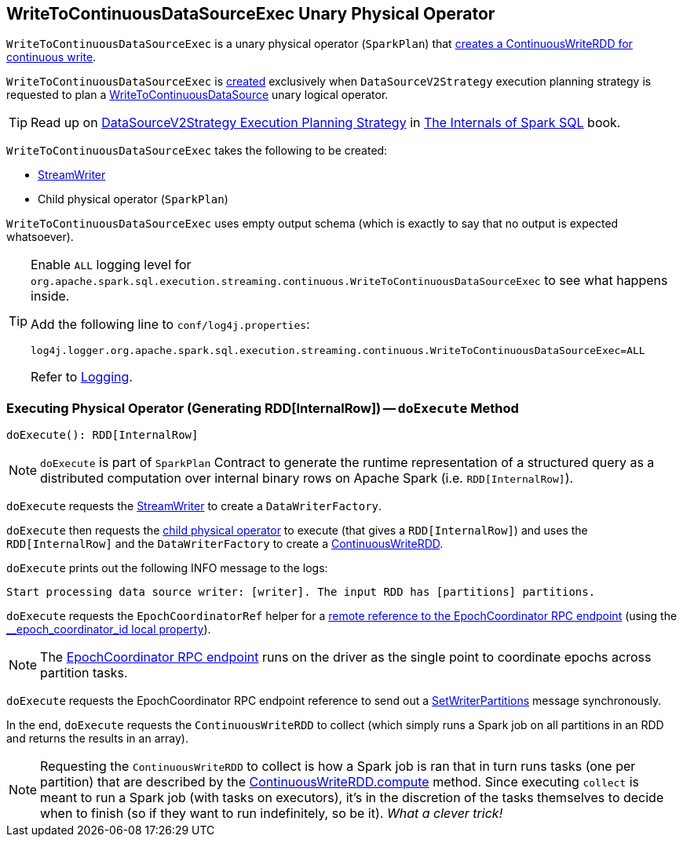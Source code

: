 == [[WriteToContinuousDataSourceExec]] WriteToContinuousDataSourceExec Unary Physical Operator

[[children]]
`WriteToContinuousDataSourceExec` is a unary physical operator (`SparkPlan`) that <<doExecute, creates a ContinuousWriteRDD for continuous write>>.

`WriteToContinuousDataSourceExec` is <<creating-instance, created>> exclusively when `DataSourceV2Strategy` execution planning strategy is requested to plan a <<spark-sql-streaming-WriteToContinuousDataSource.adoc#, WriteToContinuousDataSource>> unary logical operator.

TIP: Read up on https://jaceklaskowski.gitbooks.io/mastering-spark-sql/spark-sql-SparkStrategy-DataSourceV2Strategy.html[DataSourceV2Strategy Execution Planning Strategy] in https://bit.ly/mastering-spark-sql[The Internals of Spark SQL] book.

[[creating-instance]]
`WriteToContinuousDataSourceExec` takes the following to be created:

* [[writer]] <<spark-sql-streaming-StreamWriter.adoc#, StreamWriter>>
* [[query]] Child physical operator (`SparkPlan`)

[[output]]
`WriteToContinuousDataSourceExec` uses empty output schema (which is exactly to say that no output is expected whatsoever).

[[logging]]
[TIP]
====
Enable `ALL` logging level for `org.apache.spark.sql.execution.streaming.continuous.WriteToContinuousDataSourceExec` to see what happens inside.

Add the following line to `conf/log4j.properties`:

```
log4j.logger.org.apache.spark.sql.execution.streaming.continuous.WriteToContinuousDataSourceExec=ALL
```

Refer to <<spark-sql-streaming-logging.adoc#, Logging>>.
====

=== [[doExecute]] Executing Physical Operator (Generating RDD[InternalRow]) -- `doExecute` Method

[source, scala]
----
doExecute(): RDD[InternalRow]
----

NOTE: `doExecute` is part of `SparkPlan` Contract to generate the runtime representation of a structured query as a distributed computation over internal binary rows on Apache Spark (i.e. `RDD[InternalRow]`).

`doExecute` requests the <<writer, StreamWriter>> to create a `DataWriterFactory`.

`doExecute` then requests the <<query, child physical operator>> to execute (that gives a `RDD[InternalRow]`) and uses the `RDD[InternalRow]` and the `DataWriterFactory` to create a <<spark-sql-streaming-ContinuousWriteRDD.adoc#, ContinuousWriteRDD>>.

`doExecute` prints out the following INFO message to the logs:

```
Start processing data source writer: [writer]. The input RDD has [partitions] partitions.
```

`doExecute` requests the `EpochCoordinatorRef` helper for a <<spark-sql-streaming-EpochCoordinatorRef.adoc#get, remote reference to the EpochCoordinator RPC endpoint>> (using the <<spark-sql-streaming-ContinuousExecution.adoc#EPOCH_COORDINATOR_ID_KEY, __epoch_coordinator_id local property>>).

NOTE: The <<spark-sql-streaming-EpochCoordinator.adoc#, EpochCoordinator RPC endpoint>> runs on the driver as the single point to coordinate epochs across partition tasks.

`doExecute` requests the EpochCoordinator RPC endpoint reference to send out a <<spark-sql-streaming-EpochCoordinator.adoc#SetWriterPartitions, SetWriterPartitions>> message synchronously.

In the end, `doExecute` requests the `ContinuousWriteRDD` to collect (which simply runs a Spark job on all partitions in an RDD and returns the results in an array).

NOTE: Requesting the `ContinuousWriteRDD` to collect is how a Spark job is ran that in turn runs tasks (one per partition) that are described by the <<spark-sql-streaming-ContinuousWriteRDD.adoc#compute, ContinuousWriteRDD.compute>> method. Since executing `collect` is meant to run a Spark job (with tasks on executors), it's in the discretion of the tasks themselves to decide when to finish (so if they want to run indefinitely, so be it). _What a clever trick!_
